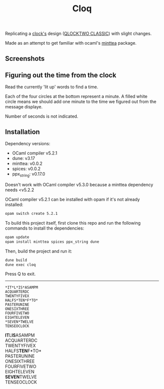 #+TITLE: Cloq

Replicating a [[https://qlocktwo.com/][clock's]] design
([[https://clockforward.com/content/manuals/qlocktwo-classic.pdf][QLOCKTWO CLASSIC]])
with slight changes.

Made as an attempt to get familiar with ocaml's
[[https://github.com/leostera/minttea][minttea]] package.


** Screenshots

** Figuring out the time from the clock
Read the currently 'lit up' words to find a time.

Each of the four circles at the bottom represent a minute.
A filled white circle means we should add one minute to the time we figured out from the message displaye.

Number of seconds is not indicated.

** Installation
Dependency versions:
 - OCaml compiler v5.2.1
 - dune: v3.17
 - minttea: v0.0.2
 - spices: v0.0.2
 - ppx_string: v0.17.0

Doesn't work with OCaml compiler v5.3.0 because a minttea dependency needs <v5.2.2


OCaml compiler v5.2.1 can be installed with opam if it's not already installed:

#+begin_src bash
opam switch create 5.2.1
#+end_src

To build this project itself, first clone this repo and run the following
commands to install the dependencies:

#+begin_src bash
opam update
opam install minttea spices ppx_string dune
#+end_src

Then, build the project and run it:

#+begin_src bash
dune build
dune exec cloq
#+end_src 

Press Q to exit.

-----

#+begin_src 
*IT*​L​*IS*​ASAMPM
ACQUARTERDC
TWENTYFIVEX
HALFS​*TEN*​F​*TO*
PASTERUNINE
ONESIXTHREE
FOURFIVETWO
EIGHTELEVEN
*SEVEN*​TWELVE
TENSEOCLOCK
#+end_src






*IT*​L​*IS*​ASAMPM\\
ACQUARTERDC\\
TWENTYFIVEX\\
HALFS​*TEN*​F​*TO*\\
PASTERUNINE\\
ONESIXTHREE\\
FOURFIVETWO\\
EIGHTELEVEN\\
*SEVEN*​TWELVE\\
TENSEOCLOCK
